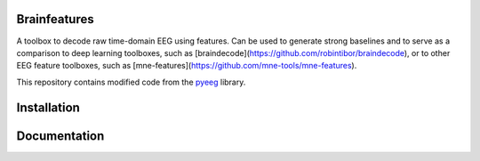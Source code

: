 Brainfeatures
=============

A toolbox to decode raw time-domain EEG using features.
Can be used to generate strong baselines and to serve as a comparison to deep learning toolboxes, such as [braindecode](https://github.com/robintibor/braindecode), or to other EEG feature toolboxes, such as [mne-features](https://github.com/mne-tools/mne-features).

This repository contains modified code from the `pyeeg <https://github.com/forrestbao/pyeeg>`_ library.


Installation
============


Documentation
=============
